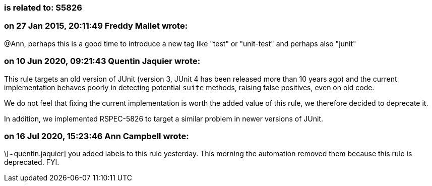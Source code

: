 === is related to: S5826

=== on 27 Jan 2015, 20:11:49 Freddy Mallet wrote:
@Ann, perhaps this is a good time to introduce a new tag like "test" or "unit-test" and perhaps also "junit"

=== on 10 Jun 2020, 09:21:43 Quentin Jaquier wrote:
This rule targets an old version of JUnit (version 3, JUnit 4 has been released more than 10 years ago) and the current implementation behaves poorly in detecting potential ``++suite++`` methods, raising false positives, even on old code.


We do not feel that fixing the current implementation is worth the added value of this rule, we therefore decided to deprecate it.


In addition, we implemented RSPEC-5826 to target a similar problem in newer versions of JUnit.

=== on 16 Jul 2020, 15:23:46 Ann Campbell wrote:
\[~quentin.jaquier] you added labels to this rule yesterday. This morning the automation removed them because this rule is deprecated. FYI.

